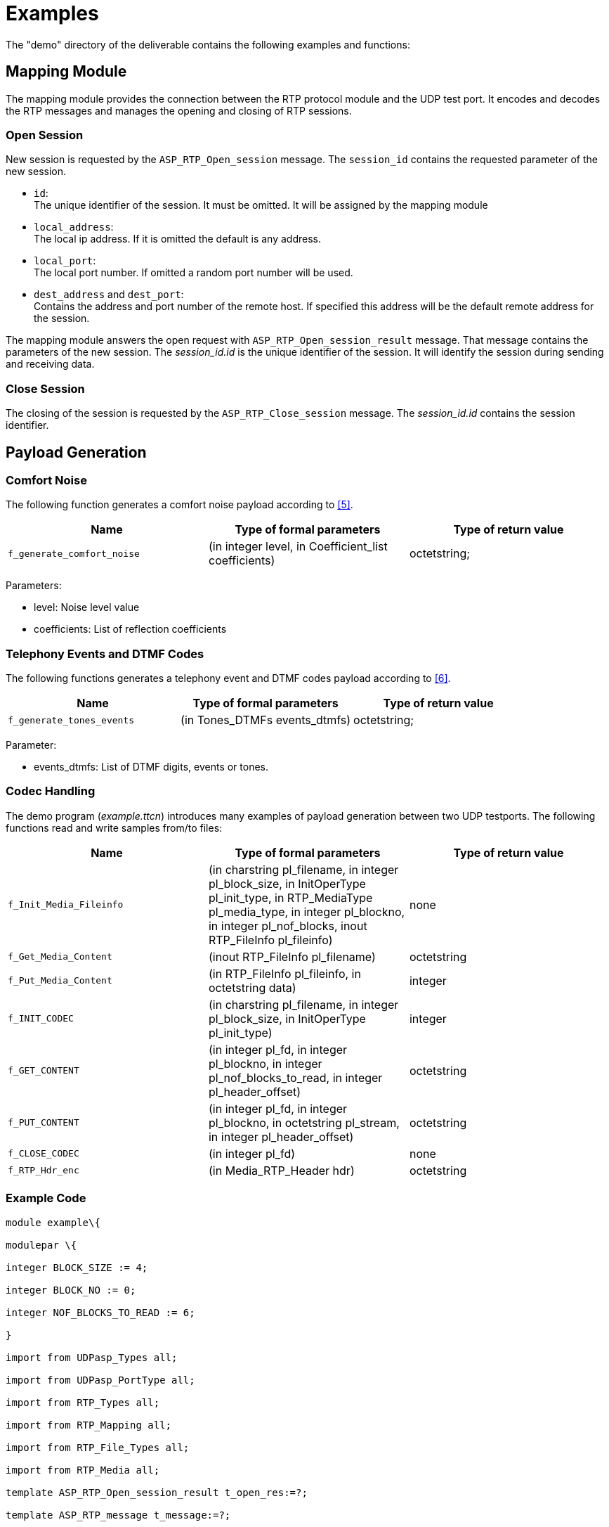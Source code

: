 = Examples

The "demo" directory of the deliverable contains the following examples and functions:

== Mapping Module

The mapping module provides the connection between the RTP protocol module and the UDP test port. It encodes and decodes the RTP messages and manages the opening and closing of RTP sessions.

=== Open Session

New session is requested by the `ASP_RTP_Open_session` message. The `session_id` contains the requested parameter of the new session.

* `id`: +
The unique identifier of the session. It must be omitted. It will be assigned by the mapping module
* `local_address`: +
 The local ip address. If it is omitted the default is any address.
* `local_port`: +
 The local port number. If omitted a random port number will be used.
* `dest_address` and `dest_port`: +
 Contains the address and port number of the remote host. If specified this address will be the default remote address for the session.

The mapping module answers the open request with `ASP_RTP_Open_session_result` message. That message contains the parameters of the new session. The __session_id.id__ is the unique identifier of the session. It will identify the session during sending and receiving data.

=== Close Session

The closing of the session is requested by the `ASP_RTP_Close_session` message. The __session_id.id__ contains the session identifier.

== Payload Generation

=== Comfort Noise

The following function generates a comfort noise payload according to ‎<<8-references.adoc#_5, [5]>>.

[cols=3*,options=header]
|===
|Name
|Type of formal parameters
|Type of return value

|`f_generate_comfort_noise`
|(in integer level, in Coefficient_list coefficients)
|octetstring;
|===

Parameters:

* level: Noise level value

* coefficients: List of reflection coefficients

=== Telephony Events and DTMF Codes

The following functions generates a telephony event and DTMF codes payload according to ‎<<8-references.adoc#_6, [6]>>.

[cols=3*,options=header]
|===
|Name
|Type of formal parameters
|Type of return value

|`f_generate_tones_events`
|(in Tones_DTMFs events_dtmfs)
|octetstring;
|===

Parameter:

* events_dtmfs: List of DTMF digits, events or tones.

=== Codec Handling

The demo program (_example.ttcn_) introduces many examples of payload generation between two UDP testports. The following functions read and write samples from/to files:

[cols=3*,options=header]
|===
|Name
|Type of formal parameters
|Type of return value

|`f_Init_Media_Fileinfo`
|(in charstring pl_filename, in integer pl_block_size, in InitOperType pl_init_type, in RTP_MediaType pl_media_type, in integer pl_blockno, in integer pl_nof_blocks, inout RTP_FileInfo pl_fileinfo)
|none

|`f_Get_Media_Content`
|(inout RTP_FileInfo pl_filename)
|octetstring

|`f_Put_Media_Content`
|(in RTP_FileInfo pl_fileinfo, in octetstring data)
|integer

|`f_INIT_CODEC`
|(in charstring pl_filename, in integer pl_block_size, in InitOperType pl_init_type)
|integer

|`f_GET_CONTENT`
|(in integer pl_fd, in integer pl_blockno, in integer pl_nof_blocks_to_read, in integer pl_header_offset)
|octetstring

|`f_PUT_CONTENT`
|(in integer pl_fd, in integer pl_blockno, in octetstring pl_stream, in integer pl_header_offset)
|octetstring

|`f_CLOSE_CODEC`
|(in integer pl_fd)
|none

|`f_RTP_Hdr_enc`
|(in Media_RTP_Header hdr)
|octetstring
|===

=== Example Code

[source]
----
module example\{

modulepar \{

integer BLOCK_SIZE := 4;

integer BLOCK_NO := 0;

integer NOF_BLOCKS_TO_READ := 6;

}

import from UDPasp_Types all;

import from UDPasp_PortType all;

import from RTP_Types all;

import from RTP_Mapping all;

import from RTP_File_Types all;

import from RTP_Media all;

template ASP_RTP_Open_session_result t_open_res:=?;

template ASP_RTP_message t_message:=?;

function TWAIT( in integer sec ) runs on test_comp

\{

timer T_WAIT;

T_WAIT.start(int2float(sec));

T_WAIT.timeout;

}

type component test_comp\{

var RTP_mapping_CT v_mapping_comp;

var RTP_mapping_CT v_mapping_comp2;

port RTPasp_PT RTP1;

port RTPasp_PT RTP2;

}

type component system_comp\{

port UDPasp_PT UDP1;

port UDPasp_PT UDP2;

}

function make_pattern_file(in charstring FileName1,

in charstring FileName2,

in Media_RTP_Header mrh,

inout ASP_RTP_message v_message)

runs on test_comp

\{

var ASP_RTP_message v_message1;

// Init codec

var integer v_codec1:=f_INIT_CODEC(FileName1, BLOCK_SIZE, OPEN);

var integer v_codec2:=f_INIT_CODEC(FileName2, BLOCK_SIZE, CREATE);

// Send and receive message

var integer hdr_size := f_PUT_CONTENT(v_codec2,0,f_RTP_Hdr_enc(mrh),0)

var integer block_no := BLOCK_NO;

var boolean next := true;

do \{

// read samples from file

v_message.data.rtp.data :=

f_GET_CONTENT(v_codec1, block_no, NOF_BLOCKS_TO_READ, 0);

if ( v_message.data.rtp.data!=''O ) \{

RTP1.send(v_message);

RTP2.receive(t_message) -> value v_message1;

if (f_PUT_CONTENT(v_codec2, block_no,

v_message1.data.rtp.data, hdr_size) <

NOF_BLOCKS_TO_READ*BLOCK_SIZE) \{

next := false;

}

else \{

block_no := block_no + NOF_BLOCKS_TO_READ;

}

}

else \{ next := false; }

} while (next);

// Close codec

f_CLOSE_CODEC(v_codec1);

f_CLOSE_CODEC(v_codec2);

}

function send_receive_file( in charstring FileName1,

in charstring FileName2,

in boolean HEADER,

in RTP_MediaType mt,

inout ASP_RTP_message v_message)

runs on test_comp

\{

var ASP_RTP_message v_message1;

var RTP_FileInfo FileInfo1, FileInfo2;

f_Init_Media_Fileinfo( FileName1, BLOCK_SIZE, OPEN, mt, BLOCK_NO,

NOF_BLOCKS_TO_READ, FileInfo1);

f_Init_Media_Fileinfo( FileName2, BLOCK_SIZE, CREATE, mt, BLOCK_NO,

NOF_BLOCKS_TO_READ, FileInfo2);

var boolean next := true;

do \{

v_message.data.rtp.data := f_Get_Media_Content( FileInfo1 );

if ( v_message.data.rtp.data!=''O ) \{

RTP1.send(v_message);

RTP2.receive(t_message) -> value v_message1;

// HEADER == 0 : get file without payload header (.org)

if ( HEADER==false ) \{

FileInfo2.headerOffset := 0;

FileInfo2.headerOp := false;

}

if (f_Put_Media_Content(FileInfo2,v_message1.data.rtp.data)==0)\{

next := false;

}

else \{

FileInfo1.block_no :=

FileInfo1.block_no + FileInfo1.nof_blocks_to_read;

FileInfo2.block_no :=

FileInfo2.block_no + FileInfo2.nof_blocks_to_read;

}

}

else \{ next := false; }

} while (next);

f_CLOSE_CODEC(FileInfo1.fd);

f_CLOSE_CODEC(FileInfo2.fd);

}

testcase TC() runs on test_comp system system_comp \{

var RTP_session_par v_session_par;

var ASP_RTP_Open_session v_open, v_open2;

var ASP_RTP_Open_session_result v_open_res, v_open_res2;

var ASP_RTP_message v_message,v_message1,v_message2;

var ASP_RTP_Close_session v_close;

// Create and start mapping components

v_mapping_comp:=RTP_mapping_CT.create;

map(v_mapping_comp:UDP_PCO, system:UDP1);

connect(self:RTP1,v_mapping_comp:RTP_SP_PCO);

v_mapping_comp.start(f_RTP_EncDec_Mapping());

v_mapping_comp2:=RTP_mapping_CT.create;

map(v_mapping_comp2:UDP_PCO, system:UDP2);

connect(self:RTP2,v_mapping_comp2:RTP_SP_PCO);

v_mapping_comp2.start(f_RTP_EncDec_Mapping());

// Open Session

v_session_par.id:=omit;

v_session_par.local_address:=``localhost'';

v_session_par.local_port:=5679;

v_session_par.dest_address:=``localhost'';

v_session_par.dest_port:=5060;

v_open.session_id:=v_session_par;

RTP1.send(v_open);

RTP1.receive(t_open_res) -> value v_open_res;

// Open Session2

v_session_par.id:=omit;

v_session_par.local_address:=``localhost'';

v_session_par.local_port:=5060;

v_session_par.dest_address:=``localhost'';

v_session_par.dest_port:=5679;

v_open2.session_id:=v_session_par;

RTP2.send(v_open2);

RTP2.receive(t_open_res) -> value v_open_res2;

// Set message

v_session_par:=v_open_res.session_id;

v_session_par.local_address:=omit;

v_session_par.local_port:=omit;

v_session_par.dest_address:=``localhost'';

v_session_par.dest_port:=5060;

v_message.session_id:=v_session_par;

v_message.data:=\{

rtp:=\{ version:=2,

padding_ind:= '0'B,

extension_ind:='0'B,

CSRC_count:=0,

marker_bit:='0'B,

payload_type:=11,

sequence_number:=52134,

time_stamp:='11110000101010101100110000001111'B,

SSRC_id:='00001111010101010011001111110000'B,

CSRCs:=\{'11110000101010101100110000001111'B},

ext_header:=omit

}

};

/*****************************************************************************/

// make a pattern JPEG file with RTP payload header

var Media_RTP_Header mrh1 := \{

jpeg_rtp_hdr := \{\{1,0,3,2,51,6},

\{1,'0'B,'1'B,2},

\{9,8,11,\{250,134,255,99,1,23,99,45,32,2,8}}

}};

make_pattern_file(``sample.media'', ``jpeg_pattern.dat'', mrh1, v_message);

// Send and receive JPEG media file

send_receive_file(``jpeg_pattern.dat'', ``jpeg_rtp.dat'',

true, JPEG, v_message);

send_receive_file(``jpeg_pattern.dat'', ``jpeg_rtp.org'',

false, JPEG, v_message);

/*****************************************************************************/

// make a pattern H263 file with RTP payload header

var Media_RTP_Header mrh2 := \{

h263_rtp_hdr := \{'0'B,'1'B,'011'B,'100'B,

'001'B,'0'B,'1'B,'1'B,'0'B,

'0110'B,'10'B,'101'B,

'01101011'B}

};

make_pattern_file(``sample.media'', ``h263_pattern.dat'', mrh2, v_message);

// Send and receive H263 media file

send_receive_file(``h263_pattern.dat'', ``h263_rtp.dat'',

true, H263, v_message);

send_receive_file(``h263_pattern.dat'', ``h263_rtp.org'',

false, H263, v_message);

/*****************************************************************************/

// Send and receive MPEG4 media file

send_receive_file(``sample.media'', ``mpeg4_rtp.dat'',

true, MPEG4, v_message);

/*****************************************************************************/

// Close the session

v_close.session_id:=v_session_par;

RTP1.send(v_close);

RTP2.send(v_close);

TWAIT(1);

v_mapping_comp.stop;

disconnect(self:RTP1,v_mapping_comp:RTP_SP_PCO);

unmap(v_mapping_comp:UDP_PCO, system:UDP1);

v_mapping_comp2.stop;

disconnect(self:RTP2,v_mapping_comp2:RTP_SP_PCO);

unmap(v_mapping_comp:UDP_PCO, system:UDP2);

}

control\{

execute(TC());

}

}
----
